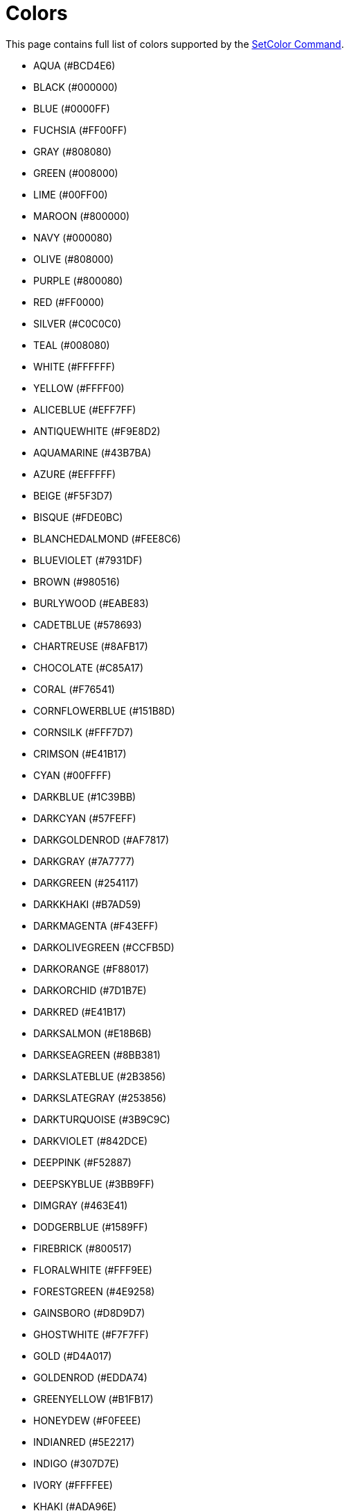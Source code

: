 = Colors

This page contains full list of colors supported by the xref:en@manual::./commands/SetColor.adoc[SetColor Command].

* AQUA (#BCD4E6)
* BLACK (#000000)
* BLUE (#0000FF)
* FUCHSIA (#FF00FF)
* GRAY (#808080)
* GREEN (#008000)
* LIME (#00FF00)
* MAROON (#800000)
* NAVY (#000080)
* OLIVE (#808000)
* PURPLE (#800080)
* RED (#FF0000)
* SILVER (#C0C0C0)
* TEAL (#008080)
* WHITE (#FFFFFF)
* YELLOW (#FFFF00)
* ALICEBLUE (#EFF7FF)
* ANTIQUEWHITE (#F9E8D2)
* AQUAMARINE (#43B7BA)
* AZURE (#EFFFFF)
* BEIGE (#F5F3D7)
* BISQUE (#FDE0BC)
* BLANCHEDALMOND (#FEE8C6)
* BLUEVIOLET (#7931DF)
* BROWN (#980516)
* BURLYWOOD (#EABE83)
* CADETBLUE (#578693)
* CHARTREUSE (#8AFB17)
* CHOCOLATE (#C85A17)
* CORAL (#F76541)
* CORNFLOWERBLUE (#151B8D)
* CORNSILK (#FFF7D7)
* CRIMSON (#E41B17)
* CYAN (#00FFFF)
* DARKBLUE (#1C39BB)
* DARKCYAN (#57FEFF)
* DARKGOLDENROD (#AF7817)
* DARKGRAY (#7A7777)
* DARKGREEN (#254117)
* DARKKHAKI (#B7AD59)
* DARKMAGENTA (#F43EFF)
* DARKOLIVEGREEN (#CCFB5D)
* DARKORANGE (#F88017)
* DARKORCHID (#7D1B7E)
* DARKRED (#E41B17)
* DARKSALMON (#E18B6B)
* DARKSEAGREEN (#8BB381)
* DARKSLATEBLUE (#2B3856)
* DARKSLATEGRAY (#253856)
* DARKTURQUOISE (#3B9C9C)
* DARKVIOLET (#842DCE)
* DEEPPINK (#F52887)
* DEEPSKYBLUE (#3BB9FF)
* DIMGRAY (#463E41)
* DODGERBLUE (#1589FF)
* FIREBRICK (#800517)
* FLORALWHITE (#FFF9EE)
* FORESTGREEN (#4E9258)
* GAINSBORO (#D8D9D7)
* GHOSTWHITE (#F7F7FF)
* GOLD (#D4A017)
* GOLDENROD (#EDDA74)
* GREENYELLOW (#B1FB17)
* HONEYDEW (#F0FEEE)
* INDIANRED (#5E2217)
* INDIGO (#307D7E)
* IVORY (#FFFFEE)
* KHAKI (#ADA96E)
* LAVENDER (#E3E4FA)
* LAVENDERBLUSH (#FDEEF4)
* LAWNGREEN (#87F717)
* LEMONCHIFFON (#FFF8C6)
* LIGHTBLUE (#ADDFFF)
* LIGHTCORAL (#E77471)
* LIGHTCYAN (#E0FFFF)
* LIGHTGOLDENRODYELLOW (#FAF8CC)
* LIGHTGREEN (#CCFFCC)
* LIGHTGRAY (#A8A8A8)
* LIGHTPINK (#FAAFBA)
* LIGHTSALMON (#F9966B)
* LIGHTSEAGREEN (#3EA99F)
* LIGHTSKYBLUE (#82CAFA)
* LIGHTSLATEGRAY (#6D7B8D)
* LIGHTSTEELBLUE (#728FCE)
* LIGHTYELLOW (#FFFEDC)
* LIMEGREEN (#41A317)
* LINEN (#F9EEE2)
* MAGENTA (#FF00FF)
* MEDIUMAQUAMARINE (#348781)
* MEDIUMBLUE (#152DC6)
* MEDIUMORCHID (#B048B5)
* MEDIUMPURPLE (#8467D7)
* MEDIUMSEAGREEN (#306754)
* MEDIUMSLATEBLUE (#5E5A80)
* MEDIUMSPRINGGREEN (#348017)
* MEDIUMTURQUOISE (#48CCCD)
* MEDIUMVIOLETRED (#CA226B)
* MIDNIGHTBLUE (#151B54)
* MINTCREAM (#F5FFF9)
* MISTYROSE (#FDE1DD)
* MOCCASIN (#FDE0AC)
* NAVAJOWHITE (#FDDAA3)
* OLDLACE (#FCF3E2)
* OLIVEDRAB (#658017)
* ORANGE (#F87A17)
* ORANGERED (#F63817)
* ORCHID (#E57DED)
* PALEGOLDENROD (#EDE49E)
* PALETURQUOISE (#AEEBEC)
* PALEVIOLETRED (#D16587)
* PAPAYAWHIP (#FEECCF)
* PEACHPUFF (#FCD5B0)
* PERU (#C57726)
* PINK (#FAAFBE)
* PLUM (#B93B8F)
* POWDERBLUE (#ADDCE3)
* ROSYBROWN (#B38481)
* ROYALBLUE (#2B60DE)
* SADDLEBROWN (#F63526)
* SALMON (#F88158)
* SANDYBROWN (#EE9A4D)
* SEAGREEN (#4E8975)
* SEASHELL (#FEF3EB)
* SIENNA (#8A4117)
* SKYBLUE (#6698FF)
* SLATEBLUE (#737CA1)
* SLATEGRAY (#657383)
* SNOW (#FFF9FA)
* SPRINGGREEN (#4AA02C)
* STEELBLUE (#4863A0)
* TAN (#D8AF79)
* THISTLE (#D2B9D3)
* TOMATO (#F75431)
* TURQUOISE (#43C6DB)
* VIOLET (#8D38C9)
* WHEAT (#F3DAA9)
* WHITESMOKE (#FFFFFF)
* YELLOWGREEN (#52D017)
